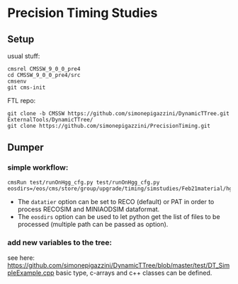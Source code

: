 * Precision Timing Studies

** Setup
   usual stuff:
   : cmsrel CMSSW_9_0_0_pre4
   : cd CMSSW_9_0_0_pre4/src
   : cmsenv
   : git cms-init
   FTL repo:
   : git clone -b CMSSW https://github.com/simonepigazzini/DynamicTTree.git ExternalTools/DynamicTTree/
   : git clone https://github.com/simonepigazzini/PrecisionTiming.git

** Dumper
*** simple workflow:
   : cmsRun test/runOnHgg_cfg.py test/runOnHgg_cfg.py eosdirs=/eos/cms/store/group/upgrade/timing/simstudies/Feb21material/hgg125d8/RECOSIM
    - The =datatier= option can be set to RECO (default) or PAT in order to process RECOSIM and MINIAODSIM dataformat.
    - The =eosdirs= option can be used to let python get the list of files to be processed (multiple path can be passed as option).
   
*** add new variables to the tree:
    see here: https://github.com/simonepigazzini/DynamicTTree/blob/master/test/DT_SimpleExample.cpp
    basic type, c-arrays and c++ classes can be defined.
